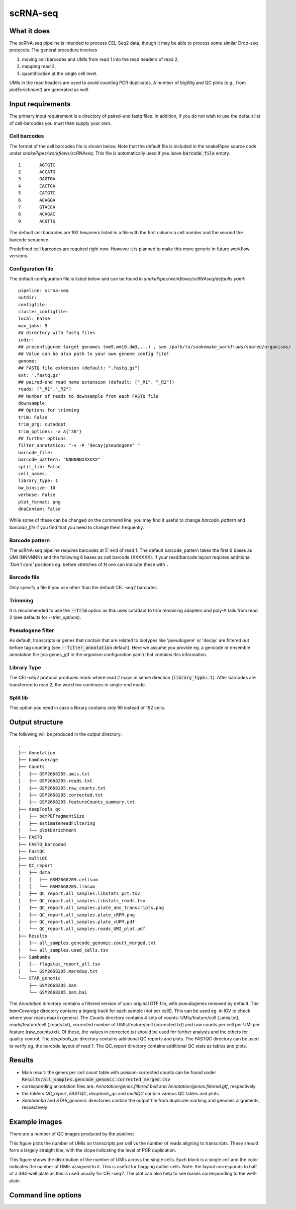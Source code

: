 .. _scRNA-seq:

scRNA-seq
=========

What it does
------------

The scRNA-seq pipeline is intended to process CEL-Seq2 data, though it may be able to process some similar Drop-seq protocols. The general procedure involves 

1. moving cell barcodes and UMIs from read 1 into the read headers of read 2,
2. mapping read 2,
3. quantification at the single cell level. 

UMIs in the read headers are used to avoid counting PCR duplicates. A number of bigWig and QC plots (e.g., from `plotEnrichment`) are generated as well.

.. image:: ../images/scRNAseq_pipeline.png

Input requirements
------------------

The primary input requirement is a directory of paired-end fastq files. In addition, if you do not wish to use the default list of cell-barcodes you must then supply your own.

Cell barcodes
~~~~~~~~~~~~~

The format of the cell barcodes file is shown below. Note that the default file is included in the snakePipes source code under `snakePipes/workflows/scRNAseq`. This file is automatically used if you leave :code:`barcode_file` empty.

::

    1       AGTGTC
    2       ACCATG
    3       GAGTGA
    4       CACTCA
    5       CATGTC
    6       ACAGGA
    7       GTACCA
    8       ACAGAC
    9       ACGTTG

The default cell barcodes are 192 hexamers listed in a file with the first column a cell number and the second the barcode sequence. 

Predefined cell barcodes are required right now. However it is planned to make this more generic in future workflow versions.

Configuration file
~~~~~~~~~~~~~~~~~~

The default configuration file is listed below and can be found in `snakePipes/workflows/scRNAseq/defaults.yaml`::

    pipeline: scrna-seq
    outdir:
    configfile:
    cluster_configfile:
    local: False
    max_jobs: 5
    ## directory with fastq files
    indir:
    ## preconfigured target genomes (mm9,mm10,dm3,...) , see /path/to/snakemake_workflows/shared/organisms/
    ## Value can be also path to your own genome config file!
    genome:
    ## FASTQ file extension (default: ".fastq.gz")
    ext: '.fastq.gz'
    ## paired-end read name extension (default: ["_R1", "_R2"])
    reads: ["_R1","_R2"]
    ## Number of reads to downsample from each FASTQ file
    downsample:
    ## Options for trimming
    trim: False
    trim_prg: cutadapt
    trim_options: -a A{'30'}
    ## further options
    filter_annotation: "-v -P 'decay|pseudogene' "
    barcode_file:
    barcode_pattern: "NNNNNNXXXXXX"
    split_lib: False
    cell_names:
    library_type: 1
    bw_binsize: 10
    verbose: False
    plot_format: png
    dnaContam: False

While some of these can be changed on the command line, you may find it useful to change `barcode_pattern` and `barcode_file` if you find that you need to change them frequently.

Barcode pattern
~~~~~~~~~~~~~~~

The scRNA-seq pipeline requires barcodes at 5' end of read 1. The default barcode_pattern takes the first 6 bases as UMI (NNNNNN) and the following 6 bases as cell barcode (XXXXXX).
If your read/barcode layout requires additional *'Don't care'* positions eg. before stretches of N one can indicate these with ``.``

Barcode file
~~~~~~~~~~~~~~~

Only specify a file if you use other than the default CEL-seq2 barcodes.


Trimming
~~~~~~~~

It is recommended to use the :code:`--trim` option as this uses cutadapt to trim remaining adapters *and* poly-A tails from read 2 (see defaults for `--trim_options`).       

Pseudogene filter
~~~~~~~~~~~~~~~~~

As default, transcripts or genes that contain that are related to biotypes like 'pseudogene' or 'decay' are filtered out before tag counting (see 
:code:`--filter_annotation` default).
Here we assume you provide eg. a gencode or ensemble annotation file (via genes_gtf in the organism configuration yaml) that contains this information.
  
Library Type
~~~~~~~~~~~~~~~

The CEL-seq2 protocol produces reads where read 2 maps in sense direction (:code:`library_type: 1`). After barcodes are transferred to read 2, the workflow continues in single-end mode.

Split lib
~~~~~~~~~

This option you need in case a library contains only 96 instead of 192 cells.



Output structure
----------------

The following will be produced in the output directory::

    .
    ├── Annotation
    ├── bamCoverage
    ├── Counts
    │   ├── GSM2668205.umis.txt
    │   ├── GSM2668205.reads.txt
    │   ├── GSM2668205.raw_counts.txt
    │   ├── GSM2668205.corrected.txt
    │   ├── GSM2668205.featureCounts_summary.txt
    ├── deepTools_qc
    │   ├── bamPEFragmentSize
    │   ├── estimateReadFiltering
    │   └── plotEnrichment
    ├── FASTQ
    ├── FASTQ_barcoded
    ├── FastQC
    ├── multiQC
    ├── QC_report
    │   ├── data
    │   │   ├── GSM2668205.cellsum
    │   │   └── GSM2668205.libsum
    │   ├── QC_report.all_samples.libstats_pct.tsv
    │   ├── QC_report.all_samples.libstats_reads.tsv
    │   ├── QC_report.all_samples.plate_abs_transcripts.png
    │   ├── QC_report.all_samples.plate_cRPM.png
    │   ├── QC_report.all_samples.plate_cUPM.pdf
    │   └── QC_report.all_samples.reads_UMI_plot.pdf
    ├── Results
    │   ├── all_samples.gencode_genomic.coutt_merged.txt
    │   └── all_samples.used_cells.tsv
    ├── Sambamba
    │   ├── flagstat_report_all.tsv
    │   └── GSM2668205.markdup.txt
    └── STAR_genomic
        ├── GSM2668205.bam
        └── GSM2668205.bam.bai

The `Annotation` directory contains a filtered version of your original GTF file, with pseudogenes removed by default. 
The `bamCoverage` directory contains a bigwig track for each sample (not per cell!). This can be used eg. in IGV to check where your reads map in general.
The `Counts` directory contains 4 sets of counts: UMIs/feature/cell (.umis.txt), reads/feature/cell (.reads.txt), corrected number of UMIs/feature/cell (corrected.txt) and raw counts per cell per UMI per feature (raw_counts.txt). Of these, the values in corrected.txt should be used for further analysis and the others for quality control.
The `deeptools_qc` directory contains additional QC reports and plots. The `FASTQC` directory can be used to verify eg. the barcode layout of read 1.
The `QC_report` directory contains additional QC stats as tables and plots.    

Results
--------------

- Main result: the genes per cell count table with poisson-corrected counts can be found under :code:`Results/all_samples.gencode_genomic.corrected_merged.csv`
- corresponding annotation files are: `Annotation/genes.filtered.bed` and `Annotation/genes.filtered.gtf`, respectively
- the folders `QC_report`, `FASTQC`, `deeptools_qc` and `multiQC` contain various QC tables and plots.  
- `Sambamba` and `STAR_genomic` directories contain the output file from duplicate marking and genomic alignments, respectively


Example images
--------------

There are a number of QC images produced by the pipeline:

.. image:: ../images/scRNAseq_UMI_plot.png

This figure plots the number of UMIs on transcripts per cell vs the number of reads aligning to transcripts. These should form a largely straight line, with the slope indicating the level of PCR duplication.

.. image:: ../images/scRNAseq_plate_abs_transcript.png

This figure shows the distribution of the number of UMIs across the single cells. Each block is a single cell and the color indicates the number of UMIs assigned to it. This is useful for flagging outlier cells.
Note: the layout corresponds to half of a 384-well plate as this is used usually for CEL-seq2. The plot can also help to see biases corresponding to the well-plate.

Command line options
--------------------

.. argparse::
    :func: parse_args
    :filename: ../snakePipes/workflows/scRNAseq/scRNAseq
    :prog: scRNAseq
    :nodefault:
